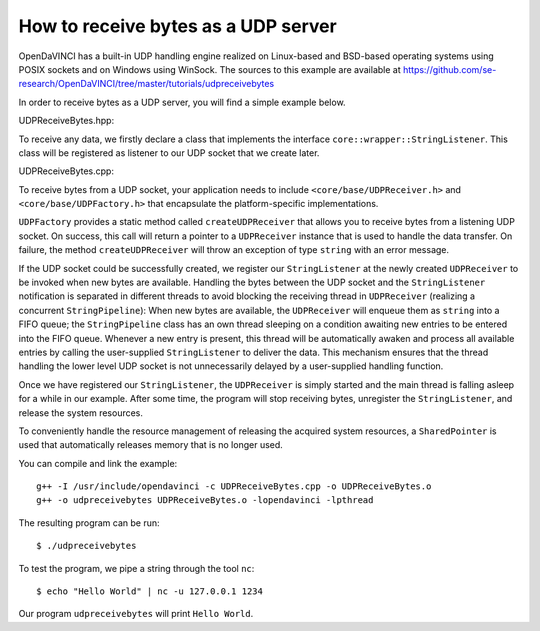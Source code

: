 How to receive bytes as a UDP server
====================================

OpenDaVINCI has a built-in UDP handling engine realized on Linux-based
and BSD-based operating systems using POSIX sockets and on Windows using WinSock.
The sources to this example are available at
https://github.com/se-research/OpenDaVINCI/tree/master/tutorials/udpreceivebytes

In order to receive bytes as a UDP server, you will find a simple example
below.

UDPReceiveBytes.hpp:

.. code-block:: c++
   :linenos:

    #include <core/wrapper/StringListener.h>

    // This class will handle the bytes received via a UDP socket.
    class UDPReceiveBytes : public core::wrapper::StringListener {

        // Your class needs to implement the method void nextString(const string &s).
        virtual void nextString(const std::string &s);
    };

To receive any data, we firstly declare a class that implements the interface
``core::wrapper::StringListener``. This class will be registered as listener to
our UDP socket that we create later.

UDPReceiveBytes.cpp:

.. code-block:: c++
   :linenos:

    #include <stdint.h>
    #include <iostream>
    #include <string>
    #include <core/SharedPointer.h>
    #include <core/base/Thread.h>
    #include <core/wrapper/UDPReceiver.h>
    #include <core/wrapper/UDPFactory.h>

    #include "UDPReceiveBytes.hpp"

    using namespace std;

    void UDPReceiveBytes::nextString(const string &s) {
        cout << "Received " << s.length() << " bytes containing '" << s << "'" << endl;
    }

    // We add some of OpenDaVINCI's namespaces for the sake of readability.
    using namespace core;
    using namespace core::wrapper;

    int32_t main(int32_t argc, char **argv) {
        const string RECEIVER = "0.0.0.0";
        const uint32_t PORT = 1234;

        // We are using OpenDaVINCI's SharedPointer to automagically
        // released any acquired resources.
        try {
            SharedPointer<UDPReceiver>
                udpreceiver(UDPFactory::createUDPReceiver(RECEIVER, PORT));

            // This instance will handle any bytes that are received
            // by our UDP socket.
            UDPReceiveBytes handler;
            udpreceiver->setStringListener(&handler);

            // Start receiving bytes.
            udpreceiver->start();

            const uint32_t ONE_SECOND = 1000 * 1000;
            core::base::Thread::usleepFor(10 * ONE_SECOND);

            // Stop receiving bytes and unregister our handler.
            udpreceiver->stop();
            udpreceiver->setStringListener(NULL);
        }
        catch(string &exception) {
            cerr << "Error while creating UDP receiver: " << exception << endl;
        }
    }

To receive bytes from a UDP socket, your application needs to include
``<core/base/UDPReceiver.h>`` and ``<core/base/UDPFactory.h>`` that encapsulate
the platform-specific implementations.

``UDPFactory`` provides a static method called ``createUDPReceiver`` that allows
you to receive bytes from a listening UDP socket. On success, this call will return
a pointer to a ``UDPReceiver`` instance that is used to handle the data transfer.
On failure, the method ``createUDPReceiver`` will throw an exception of type
``string`` with an error message.

If the UDP socket could be successfully created, we register our ``StringListener``
at the newly created ``UDPReceiver`` to be invoked when new bytes are available.
Handling the bytes between the UDP socket and the ``StringListener`` notification
is separated in different threads to avoid blocking the receiving thread in
``UDPReceiver`` (realizing a concurrent ``StringPipeline``): When new bytes are available, the
``UDPReceiver`` will enqueue them as ``string`` into a FIFO queue; the
``StringPipeline`` class has an own thread sleeping on a condition awaiting new
entries to be entered into the FIFO queue. Whenever a new entry is present, this
thread will be automatically awaken and process all available entries 
by calling the user-supplied ``StringListener`` to deliver the data.
This mechanism ensures that the thread handling the lower level UDP socket is not
unnecessarily delayed by a user-supplied handling function.

Once we have registered our ``StringListener``, the ``UDPReceiver`` is simply
started and the main thread is falling asleep for a while in our example. After some
time, the program will stop receiving bytes, unregister the ``StringListener``,
and release the system resources.

To conveniently handle the resource management of releasing the acquired system
resources, a ``SharedPointer`` is used that automatically releases memory that
is no longer used.

You can compile and link the example::

   g++ -I /usr/include/opendavinci -c UDPReceiveBytes.cpp -o UDPReceiveBytes.o
   g++ -o udpreceivebytes UDPReceiveBytes.o -lopendavinci -lpthread

The resulting program can be run::

    $ ./udpreceivebytes

To test the program, we pipe a string through the tool ``nc``::

    $ echo "Hello World" | nc -u 127.0.0.1 1234

Our program ``udpreceivebytes`` will print ``Hello World``.


